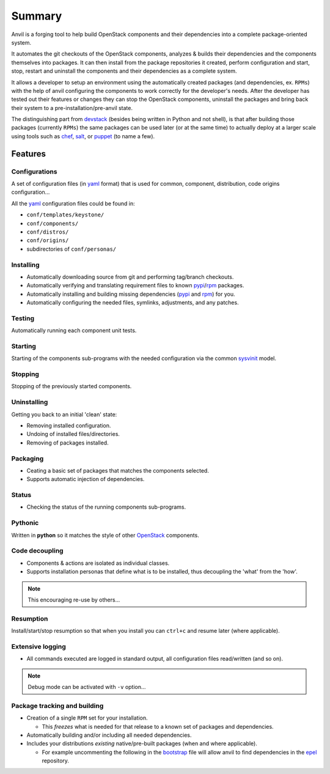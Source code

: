 .. _summary:

===============
Summary
===============

Anvil is a forging tool to help build OpenStack components and their
dependencies into a complete package-oriented system.

It automates the git checkouts of the OpenStack components, analyzes & builds
their dependencies and the components themselves into packages. It can then
install from the package repositories it created, perform configuration and
start, stop, restart and uninstall the components and their dependencies as a
complete system.

It allows a developer to setup an environment using the automatically created
packages (and dependencies, ex. ``RPMs``) with the help of anvil configuring
the components to work correctly for the developer's needs. After the developer
has tested out their features or changes they can stop the OpenStack
components, uninstall the packages and bring back their system to a
pre-installation/pre-anvil state.

The distinguishing part from devstack_ (besides being written in Python and not
shell), is that after building those packages (currently ``RPMs``) the same
packages can be used later (or at the same time) to  actually deploy at a
larger scale using tools such as `chef`_, `salt`_, or `puppet`_ (to name a few).

--------
Features
--------

Configurations
--------------

A set of configuration files (in `yaml`_ format) that is used for
common, component, distribution, code origins configuration...

All the `yaml`_ configuration files could be found in:

* ``conf/templates/keystone/``
* ``conf/components/``
* ``conf/distros/``
* ``conf/origins/``
* subdirectories of ``conf/personas/``


Installing
----------

* Automatically downloading source from git and performing tag/branch checkouts.
* Automatically verifying and translating requirement files to
  known `pypi`_/`rpm`_ packages.
* Automatically installing and building missing dependencies (`pypi`_
  and `rpm`_) for you.
* Automatically configuring the needed files, symlinks, adjustments, and
  any patches.

Testing
-------

Automatically running each component unit tests.

Starting
--------

Starting of the components sub-programs with the needed configuration via the
common `sysvinit`_ model.

Stopping
--------

Stopping of the previously started components.

Uninstalling
------------

Getting you back to an initial 'clean' state:

* Removing installed configuration.
* Undoing of installed files/directories.
* Removing of packages installed.

Packaging
---------

* Ceating a basic set of packages that matches the components selected.
* Supports automatic injection of dependencies.

Status
------

* Checking the status of the running components sub-programs.

Pythonic
--------

Written in **python** so it matches the style of other `OpenStack`_ components.

Code decoupling
---------------

* Components & actions are isolated as individual classes.
* Supports installation personas that define what is to be installed, thus
  decoupling the 'what' from the 'how'.

.. note::

    This encouraging re-use by others...

Resumption
----------

Install/start/stop resumption so that when you install you can ``ctrl+c`` and
resume later (where applicable).

Extensive logging
-----------------

* All commands executed are logged in standard output, all configuration files
  read/written (and so on).

.. note::

    Debug mode can be activated with ``-v`` option...

Package tracking and building
-----------------------------

* Creation of a single ``RPM`` set for your installation.

  * This *freezes* what is needed for that release to a known set of
    packages and dependencies.

* Automatically building and/or including all needed dependencies.
* Includes your distributions *existing* native/pre-built packages (when
  and where applicable).

  * For example uncommenting the following in the `bootstrap`_ file will allow
    anvil to find dependencies in the `epel`_ repository.

.. _bootstrap: http://github.com/stackforge/anvil/blob/master/tools/bootstrap/CommonRedHat#L7
.. _OpenStack: http://openstack.org/
.. _chef: http://www.opscode.com/chef/
.. _daemon: http://en.wikipedia.org/wiki/Daemon_(computing)
.. _devstack: http://www.devstack.org/
.. _epel: http://fedoraproject.org/wiki/EPEL
.. _puppet: http://puppetlabs.com/
.. _pypi: http://pypi.python.org/pypi
.. _rpm: http://www.rpm.org/
.. _salt: http://saltstack.com/
.. _sysvinit: http://en.wikipedia.org/wiki/Init
.. _yaml: http://www.yaml.org/
